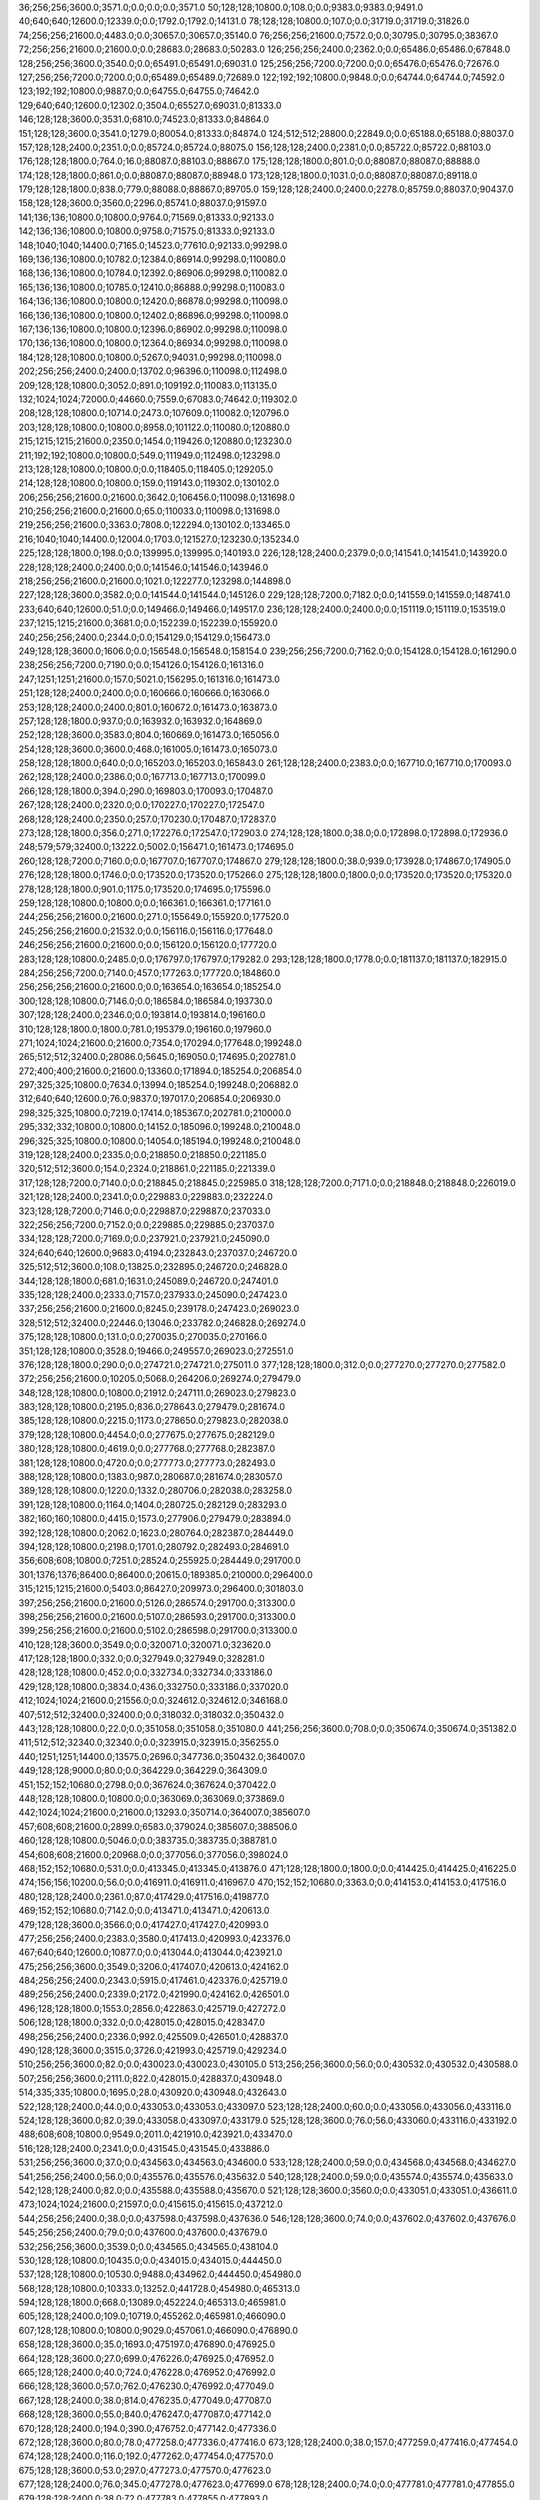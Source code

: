 36;256;256;3600.0;3571.0;0.0;0.0;0.0;3571.0
50;128;128;10800.0;108.0;0.0;9383.0;9383.0;9491.0
40;640;640;12600.0;12339.0;0.0;1792.0;1792.0;14131.0
78;128;128;10800.0;107.0;0.0;31719.0;31719.0;31826.0
74;256;256;21600.0;4483.0;0.0;30657.0;30657.0;35140.0
76;256;256;21600.0;7572.0;0.0;30795.0;30795.0;38367.0
72;256;256;21600.0;21600.0;0.0;28683.0;28683.0;50283.0
126;256;256;2400.0;2362.0;0.0;65486.0;65486.0;67848.0
128;256;256;3600.0;3540.0;0.0;65491.0;65491.0;69031.0
125;256;256;7200.0;7200.0;0.0;65476.0;65476.0;72676.0
127;256;256;7200.0;7200.0;0.0;65489.0;65489.0;72689.0
122;192;192;10800.0;9848.0;0.0;64744.0;64744.0;74592.0
123;192;192;10800.0;9887.0;0.0;64755.0;64755.0;74642.0
129;640;640;12600.0;12302.0;3504.0;65527.0;69031.0;81333.0
146;128;128;3600.0;3531.0;6810.0;74523.0;81333.0;84864.0
151;128;128;3600.0;3541.0;1279.0;80054.0;81333.0;84874.0
124;512;512;28800.0;22849.0;0.0;65188.0;65188.0;88037.0
157;128;128;2400.0;2351.0;0.0;85724.0;85724.0;88075.0
156;128;128;2400.0;2381.0;0.0;85722.0;85722.0;88103.0
176;128;128;1800.0;764.0;16.0;88087.0;88103.0;88867.0
175;128;128;1800.0;801.0;0.0;88087.0;88087.0;88888.0
174;128;128;1800.0;861.0;0.0;88087.0;88087.0;88948.0
173;128;128;1800.0;1031.0;0.0;88087.0;88087.0;89118.0
179;128;128;1800.0;838.0;779.0;88088.0;88867.0;89705.0
159;128;128;2400.0;2400.0;2278.0;85759.0;88037.0;90437.0
158;128;128;3600.0;3560.0;2296.0;85741.0;88037.0;91597.0
141;136;136;10800.0;10800.0;9764.0;71569.0;81333.0;92133.0
142;136;136;10800.0;10800.0;9758.0;71575.0;81333.0;92133.0
148;1040;1040;14400.0;7165.0;14523.0;77610.0;92133.0;99298.0
169;136;136;10800.0;10782.0;12384.0;86914.0;99298.0;110080.0
168;136;136;10800.0;10784.0;12392.0;86906.0;99298.0;110082.0
165;136;136;10800.0;10785.0;12410.0;86888.0;99298.0;110083.0
164;136;136;10800.0;10800.0;12420.0;86878.0;99298.0;110098.0
166;136;136;10800.0;10800.0;12402.0;86896.0;99298.0;110098.0
167;136;136;10800.0;10800.0;12396.0;86902.0;99298.0;110098.0
170;136;136;10800.0;10800.0;12364.0;86934.0;99298.0;110098.0
184;128;128;10800.0;10800.0;5267.0;94031.0;99298.0;110098.0
202;256;256;2400.0;2400.0;13702.0;96396.0;110098.0;112498.0
209;128;128;10800.0;3052.0;891.0;109192.0;110083.0;113135.0
132;1024;1024;72000.0;44660.0;7559.0;67083.0;74642.0;119302.0
208;128;128;10800.0;10714.0;2473.0;107609.0;110082.0;120796.0
203;128;128;10800.0;10800.0;8958.0;101122.0;110080.0;120880.0
215;1215;1215;21600.0;2350.0;1454.0;119426.0;120880.0;123230.0
211;192;192;10800.0;10800.0;549.0;111949.0;112498.0;123298.0
213;128;128;10800.0;10800.0;0.0;118405.0;118405.0;129205.0
214;128;128;10800.0;10800.0;159.0;119143.0;119302.0;130102.0
206;256;256;21600.0;21600.0;3642.0;106456.0;110098.0;131698.0
210;256;256;21600.0;21600.0;65.0;110033.0;110098.0;131698.0
219;256;256;21600.0;3363.0;7808.0;122294.0;130102.0;133465.0
216;1040;1040;14400.0;12004.0;1703.0;121527.0;123230.0;135234.0
225;128;128;1800.0;198.0;0.0;139995.0;139995.0;140193.0
226;128;128;2400.0;2379.0;0.0;141541.0;141541.0;143920.0
228;128;128;2400.0;2400.0;0.0;141546.0;141546.0;143946.0
218;256;256;21600.0;21600.0;1021.0;122277.0;123298.0;144898.0
227;128;128;3600.0;3582.0;0.0;141544.0;141544.0;145126.0
229;128;128;7200.0;7182.0;0.0;141559.0;141559.0;148741.0
233;640;640;12600.0;51.0;0.0;149466.0;149466.0;149517.0
236;128;128;2400.0;2400.0;0.0;151119.0;151119.0;153519.0
237;1215;1215;21600.0;3681.0;0.0;152239.0;152239.0;155920.0
240;256;256;2400.0;2344.0;0.0;154129.0;154129.0;156473.0
249;128;128;3600.0;1606.0;0.0;156548.0;156548.0;158154.0
239;256;256;7200.0;7162.0;0.0;154128.0;154128.0;161290.0
238;256;256;7200.0;7190.0;0.0;154126.0;154126.0;161316.0
247;1251;1251;21600.0;157.0;5021.0;156295.0;161316.0;161473.0
251;128;128;2400.0;2400.0;0.0;160666.0;160666.0;163066.0
253;128;128;2400.0;2400.0;801.0;160672.0;161473.0;163873.0
257;128;128;1800.0;937.0;0.0;163932.0;163932.0;164869.0
252;128;128;3600.0;3583.0;804.0;160669.0;161473.0;165056.0
254;128;128;3600.0;3600.0;468.0;161005.0;161473.0;165073.0
258;128;128;1800.0;640.0;0.0;165203.0;165203.0;165843.0
261;128;128;2400.0;2383.0;0.0;167710.0;167710.0;170093.0
262;128;128;2400.0;2386.0;0.0;167713.0;167713.0;170099.0
266;128;128;1800.0;394.0;290.0;169803.0;170093.0;170487.0
267;128;128;2400.0;2320.0;0.0;170227.0;170227.0;172547.0
268;128;128;2400.0;2350.0;257.0;170230.0;170487.0;172837.0
273;128;128;1800.0;356.0;271.0;172276.0;172547.0;172903.0
274;128;128;1800.0;38.0;0.0;172898.0;172898.0;172936.0
248;579;579;32400.0;13222.0;5002.0;156471.0;161473.0;174695.0
260;128;128;7200.0;7160.0;0.0;167707.0;167707.0;174867.0
279;128;128;1800.0;38.0;939.0;173928.0;174867.0;174905.0
276;128;128;1800.0;1746.0;0.0;173520.0;173520.0;175266.0
275;128;128;1800.0;1800.0;0.0;173520.0;173520.0;175320.0
278;128;128;1800.0;901.0;1175.0;173520.0;174695.0;175596.0
259;128;128;10800.0;10800.0;0.0;166361.0;166361.0;177161.0
244;256;256;21600.0;21600.0;271.0;155649.0;155920.0;177520.0
245;256;256;21600.0;21532.0;0.0;156116.0;156116.0;177648.0
246;256;256;21600.0;21600.0;0.0;156120.0;156120.0;177720.0
283;128;128;10800.0;2485.0;0.0;176797.0;176797.0;179282.0
293;128;128;1800.0;1778.0;0.0;181137.0;181137.0;182915.0
284;256;256;7200.0;7140.0;457.0;177263.0;177720.0;184860.0
256;256;256;21600.0;21600.0;0.0;163654.0;163654.0;185254.0
300;128;128;10800.0;7146.0;0.0;186584.0;186584.0;193730.0
307;128;128;2400.0;2346.0;0.0;193814.0;193814.0;196160.0
310;128;128;1800.0;1800.0;781.0;195379.0;196160.0;197960.0
271;1024;1024;21600.0;21600.0;7354.0;170294.0;177648.0;199248.0
265;512;512;32400.0;28086.0;5645.0;169050.0;174695.0;202781.0
272;400;400;21600.0;21600.0;13360.0;171894.0;185254.0;206854.0
297;325;325;10800.0;7634.0;13994.0;185254.0;199248.0;206882.0
312;640;640;12600.0;76.0;9837.0;197017.0;206854.0;206930.0
298;325;325;10800.0;7219.0;17414.0;185367.0;202781.0;210000.0
295;332;332;10800.0;10800.0;14152.0;185096.0;199248.0;210048.0
296;325;325;10800.0;10800.0;14054.0;185194.0;199248.0;210048.0
319;128;128;2400.0;2335.0;0.0;218850.0;218850.0;221185.0
320;512;512;3600.0;154.0;2324.0;218861.0;221185.0;221339.0
317;128;128;7200.0;7140.0;0.0;218845.0;218845.0;225985.0
318;128;128;7200.0;7171.0;0.0;218848.0;218848.0;226019.0
321;128;128;2400.0;2341.0;0.0;229883.0;229883.0;232224.0
323;128;128;7200.0;7146.0;0.0;229887.0;229887.0;237033.0
322;256;256;7200.0;7152.0;0.0;229885.0;229885.0;237037.0
334;128;128;7200.0;7169.0;0.0;237921.0;237921.0;245090.0
324;640;640;12600.0;9683.0;4194.0;232843.0;237037.0;246720.0
325;512;512;3600.0;108.0;13825.0;232895.0;246720.0;246828.0
344;128;128;1800.0;681.0;1631.0;245089.0;246720.0;247401.0
335;128;128;2400.0;2333.0;7157.0;237933.0;245090.0;247423.0
337;256;256;21600.0;21600.0;8245.0;239178.0;247423.0;269023.0
328;512;512;32400.0;22446.0;13046.0;233782.0;246828.0;269274.0
375;128;128;10800.0;131.0;0.0;270035.0;270035.0;270166.0
351;128;128;10800.0;3528.0;19466.0;249557.0;269023.0;272551.0
376;128;128;1800.0;290.0;0.0;274721.0;274721.0;275011.0
377;128;128;1800.0;312.0;0.0;277270.0;277270.0;277582.0
372;256;256;21600.0;10205.0;5068.0;264206.0;269274.0;279479.0
348;128;128;10800.0;10800.0;21912.0;247111.0;269023.0;279823.0
383;128;128;10800.0;2195.0;836.0;278643.0;279479.0;281674.0
385;128;128;10800.0;2215.0;1173.0;278650.0;279823.0;282038.0
379;128;128;10800.0;4454.0;0.0;277675.0;277675.0;282129.0
380;128;128;10800.0;4619.0;0.0;277768.0;277768.0;282387.0
381;128;128;10800.0;4720.0;0.0;277773.0;277773.0;282493.0
388;128;128;10800.0;1383.0;987.0;280687.0;281674.0;283057.0
389;128;128;10800.0;1220.0;1332.0;280706.0;282038.0;283258.0
391;128;128;10800.0;1164.0;1404.0;280725.0;282129.0;283293.0
382;160;160;10800.0;4415.0;1573.0;277906.0;279479.0;283894.0
392;128;128;10800.0;2062.0;1623.0;280764.0;282387.0;284449.0
394;128;128;10800.0;2198.0;1701.0;280792.0;282493.0;284691.0
356;608;608;10800.0;7251.0;28524.0;255925.0;284449.0;291700.0
301;1376;1376;86400.0;86400.0;20615.0;189385.0;210000.0;296400.0
315;1215;1215;21600.0;5403.0;86427.0;209973.0;296400.0;301803.0
397;256;256;21600.0;21600.0;5126.0;286574.0;291700.0;313300.0
398;256;256;21600.0;21600.0;5107.0;286593.0;291700.0;313300.0
399;256;256;21600.0;21600.0;5102.0;286598.0;291700.0;313300.0
410;128;128;3600.0;3549.0;0.0;320071.0;320071.0;323620.0
417;128;128;1800.0;332.0;0.0;327949.0;327949.0;328281.0
428;128;128;10800.0;452.0;0.0;332734.0;332734.0;333186.0
429;128;128;10800.0;3834.0;436.0;332750.0;333186.0;337020.0
412;1024;1024;21600.0;21556.0;0.0;324612.0;324612.0;346168.0
407;512;512;32400.0;32400.0;0.0;318032.0;318032.0;350432.0
443;128;128;10800.0;22.0;0.0;351058.0;351058.0;351080.0
441;256;256;3600.0;708.0;0.0;350674.0;350674.0;351382.0
411;512;512;32340.0;32340.0;0.0;323915.0;323915.0;356255.0
440;1251;1251;14400.0;13575.0;2696.0;347736.0;350432.0;364007.0
449;128;128;9000.0;80.0;0.0;364229.0;364229.0;364309.0
451;152;152;10680.0;2798.0;0.0;367624.0;367624.0;370422.0
448;128;128;10800.0;10800.0;0.0;363069.0;363069.0;373869.0
442;1024;1024;21600.0;21600.0;13293.0;350714.0;364007.0;385607.0
457;608;608;21600.0;2899.0;6583.0;379024.0;385607.0;388506.0
460;128;128;10800.0;5046.0;0.0;383735.0;383735.0;388781.0
454;608;608;21600.0;20968.0;0.0;377056.0;377056.0;398024.0
468;152;152;10680.0;531.0;0.0;413345.0;413345.0;413876.0
471;128;128;1800.0;1800.0;0.0;414425.0;414425.0;416225.0
474;156;156;10200.0;56.0;0.0;416911.0;416911.0;416967.0
470;152;152;10680.0;3363.0;0.0;414153.0;414153.0;417516.0
480;128;128;2400.0;2361.0;87.0;417429.0;417516.0;419877.0
469;152;152;10680.0;7142.0;0.0;413471.0;413471.0;420613.0
479;128;128;3600.0;3566.0;0.0;417427.0;417427.0;420993.0
477;256;256;2400.0;2383.0;3580.0;417413.0;420993.0;423376.0
467;640;640;12600.0;10877.0;0.0;413044.0;413044.0;423921.0
475;256;256;3600.0;3549.0;3206.0;417407.0;420613.0;424162.0
484;256;256;2400.0;2343.0;5915.0;417461.0;423376.0;425719.0
489;256;256;2400.0;2339.0;2172.0;421990.0;424162.0;426501.0
496;128;128;1800.0;1553.0;2856.0;422863.0;425719.0;427272.0
506;128;128;1800.0;332.0;0.0;428015.0;428015.0;428347.0
498;256;256;2400.0;2336.0;992.0;425509.0;426501.0;428837.0
490;128;128;3600.0;3515.0;3726.0;421993.0;425719.0;429234.0
510;256;256;3600.0;82.0;0.0;430023.0;430023.0;430105.0
513;256;256;3600.0;56.0;0.0;430532.0;430532.0;430588.0
507;256;256;3600.0;2111.0;822.0;428015.0;428837.0;430948.0
514;335;335;10800.0;1695.0;28.0;430920.0;430948.0;432643.0
522;128;128;2400.0;44.0;0.0;433053.0;433053.0;433097.0
523;128;128;2400.0;60.0;0.0;433056.0;433056.0;433116.0
524;128;128;3600.0;82.0;39.0;433058.0;433097.0;433179.0
525;128;128;3600.0;76.0;56.0;433060.0;433116.0;433192.0
488;608;608;10800.0;9549.0;2011.0;421910.0;423921.0;433470.0
516;128;128;2400.0;2341.0;0.0;431545.0;431545.0;433886.0
531;256;256;3600.0;37.0;0.0;434563.0;434563.0;434600.0
533;128;128;2400.0;59.0;0.0;434568.0;434568.0;434627.0
541;256;256;2400.0;56.0;0.0;435576.0;435576.0;435632.0
540;128;128;2400.0;59.0;0.0;435574.0;435574.0;435633.0
542;128;128;2400.0;82.0;0.0;435588.0;435588.0;435670.0
521;128;128;3600.0;3560.0;0.0;433051.0;433051.0;436611.0
473;1024;1024;21600.0;21597.0;0.0;415615.0;415615.0;437212.0
544;256;256;2400.0;38.0;0.0;437598.0;437598.0;437636.0
546;128;128;3600.0;74.0;0.0;437602.0;437602.0;437676.0
545;256;256;2400.0;79.0;0.0;437600.0;437600.0;437679.0
532;256;256;3600.0;3539.0;0.0;434565.0;434565.0;438104.0
530;128;128;10800.0;10435.0;0.0;434015.0;434015.0;444450.0
537;128;128;10800.0;10530.0;9488.0;434962.0;444450.0;454980.0
568;128;128;10800.0;10333.0;13252.0;441728.0;454980.0;465313.0
594;128;128;1800.0;668.0;13089.0;452224.0;465313.0;465981.0
605;128;128;2400.0;109.0;10719.0;455262.0;465981.0;466090.0
607;128;128;10800.0;10800.0;9029.0;457061.0;466090.0;476890.0
658;128;128;3600.0;35.0;1693.0;475197.0;476890.0;476925.0
664;128;128;3600.0;27.0;699.0;476226.0;476925.0;476952.0
665;128;128;2400.0;40.0;724.0;476228.0;476952.0;476992.0
666;128;128;3600.0;57.0;762.0;476230.0;476992.0;477049.0
667;128;128;2400.0;38.0;814.0;476235.0;477049.0;477087.0
668;128;128;3600.0;55.0;840.0;476247.0;477087.0;477142.0
670;128;128;2400.0;194.0;390.0;476752.0;477142.0;477336.0
672;128;128;3600.0;80.0;78.0;477258.0;477336.0;477416.0
673;128;128;2400.0;38.0;157.0;477259.0;477416.0;477454.0
674;128;128;2400.0;116.0;192.0;477262.0;477454.0;477570.0
675;128;128;3600.0;53.0;297.0;477273.0;477570.0;477623.0
677;128;128;2400.0;76.0;345.0;477278.0;477623.0;477699.0
678;128;128;2400.0;74.0;0.0;477781.0;477781.0;477855.0
679;128;128;2400.0;38.0;72.0;477783.0;477855.0;477893.0
680;128;128;3600.0;76.0;108.0;477785.0;477893.0;477969.0
683;128;128;3600.0;77.0;0.0;478300.0;478300.0;478377.0
684;128;128;3600.0;57.0;75.0;478302.0;478377.0;478434.0
687;128;128;2400.0;36.0;114.0;478320.0;478434.0;478470.0
688;128;128;3600.0;54.0;0.0;478823.0;478823.0;478877.0
692;128;128;2400.0;78.0;0.0;479340.0;479340.0;479418.0
694;128;128;3600.0;56.0;73.0;479345.0;479418.0;479474.0
699;128;128;3600.0;40.0;0.0;479868.0;479868.0;479908.0
701;128;128;3600.0;58.0;0.0;480376.0;480376.0;480434.0
705;128;128;2400.0;37.0;41.0;480393.0;480434.0;480471.0
707;128;128;3600.0;37.0;0.0;480898.0;480898.0;480935.0
708;128;128;2400.0;173.0;35.0;480900.0;480935.0;481108.0
713;128;128;2400.0;66.0;0.0;481911.0;481911.0;481977.0
714;128;128;2400.0;66.0;64.0;481913.0;481977.0;482043.0
715;128;128;2400.0;58.0;0.0;485930.0;485930.0;485988.0
717;128;128;3600.0;69.0;53.0;485935.0;485988.0;486057.0
718;128;128;2400.0;38.0;120.0;485937.0;486057.0;486095.0
719;128;128;3600.0;57.0;156.0;485939.0;486095.0;486152.0
724;128;128;3600.0;57.0;0.0;486458.0;486458.0;486515.0
726;128;128;3600.0;79.0;46.0;486469.0;486515.0;486594.0
731;128;128;3600.0;54.0;0.0;490504.0;490504.0;490558.0
734;128;128;2400.0;54.0;48.0;490510.0;490558.0;490612.0
738;128;128;2400.0;57.0;0.0;491025.0;491025.0;491082.0
746;128;128;2400.0;61.0;20.0;491062.0;491082.0;491143.0
752;128;128;2400.0;40.0;0.0;491584.0;491584.0;491624.0
754;128;128;3600.0;76.0;35.0;491589.0;491624.0;491700.0
756;128;128;2400.0;101.0;107.0;491593.0;491700.0;491801.0
765;128;128;3600.0;55.0;0.0;492127.0;492127.0;492182.0
767;128;128;2400.0;57.0;49.0;492133.0;492182.0;492239.0
779;128;128;2400.0;58.0;0.0;504169.0;504169.0;504227.0
783;128;128;10800.0;9202.0;0.0;505582.0;505582.0;514784.0
503;2048;2048;86400.0;86400.0;10286.0;427818.0;438104.0;524504.0
778;256;256;3600.0;56.0;20338.0;504166.0;524504.0;524560.0
781;256;256;3600.0;61.0;19330.0;505174.0;524504.0;524565.0
784;256;256;2400.0;39.0;18378.0;506182.0;524560.0;524599.0
786;256;256;3600.0;59.0;18378.0;506187.0;524565.0;524624.0
788;256;256;2400.0;61.0;17398.0;507201.0;524599.0;524660.0
789;256;256;2400.0;57.0;17421.0;507203.0;524624.0;524681.0
794;128;128;3600.0;58.0;16455.0;508205.0;524660.0;524718.0
795;128;128;2400.0;59.0;16474.0;508207.0;524681.0;524740.0
796;128;128;3600.0;59.0;16463.0;508218.0;524681.0;524740.0
806;128;128;2400.0;56.0;1985.0;522755.0;524740.0;524796.0
805;128;128;3600.0;58.0;1997.0;522743.0;524740.0;524798.0
801;128;128;10800.0;82.0;8212.0;516506.0;524718.0;524800.0
808;128;128;3600.0;59.0;1032.0;523764.0;524796.0;524855.0
809;128;128;2400.0;58.0;1031.0;523767.0;524798.0;524856.0
811;128;128;3600.0;57.0;77.0;524778.0;524855.0;524912.0
812;128;128;2400.0;56.0;75.0;524781.0;524856.0;524912.0
791;128;128;10800.0;10800.0;6928.0;507856.0;514784.0;525584.0
813;128;128;2400.0;38.0;292.0;525292.0;525584.0;525622.0
816;128;128;3600.0;56.0;0.0;525801.0;525801.0;525857.0
817;128;128;2400.0;39.0;43.0;525814.0;525857.0;525896.0
820;128;128;3600.0;61.0;0.0;526320.0;526320.0;526381.0
821;128;128;2400.0;38.0;59.0;526322.0;526381.0;526419.0
822;128;128;2400.0;59.0;0.0;526825.0;526825.0;526884.0
803;128;128;10200.0;2087.0;7360.0;517440.0;524800.0;526887.0
824;128;128;2400.0;55.0;57.0;526830.0;526887.0;526942.0
823;128;128;3600.0;134.0;57.0;526827.0;526884.0;527018.0
807;256;256;3600.0;60.0;3257.0;523761.0;527018.0;527078.0
810;256;256;3600.0;60.0;2303.0;524775.0;527078.0;527138.0
814;256;256;3600.0;37.0;1843.0;525295.0;527138.0;527175.0
815;256;256;2400.0;79.0;1877.0;525298.0;527175.0;527254.0
818;256;256;2400.0;84.0;1438.0;525816.0;527254.0;527338.0
819;256;256;2400.0;57.0;1020.0;526318.0;527338.0;527395.0
826;128;128;2400.0;57.0;59.0;527336.0;527395.0;527452.0
825;128;128;3600.0;115.0;62.0;527333.0;527395.0;527510.0
827;256;256;2400.0;57.0;173.0;527337.0;527510.0;527567.0
828;128;128;2400.0;57.0;0.0;527840.0;527840.0;527897.0
829;256;256;2400.0;55.0;45.0;527852.0;527897.0;527952.0
830;256;256;3600.0;60.0;97.0;527855.0;527952.0;528012.0
831;128;128;3600.0;114.0;0.0;528357.0;528357.0;528471.0
832;128;128;3600.0;114.0;0.0;528360.0;528360.0;528474.0
833;128;128;2400.0;57.0;108.0;528363.0;528471.0;528528.0
835;128;128;2400.0;111.0;0.0;528871.0;528871.0;528982.0
834;128;128;2400.0;142.0;0.0;528869.0;528869.0;529011.0
838;128;128;10800.0;37.0;62.0;528949.0;529011.0;529048.0
837;128;128;10800.0;98.0;47.0;528935.0;528982.0;529080.0
836;256;256;3600.0;38.0;207.0;528873.0;529080.0;529118.0
840;128;128;10800.0;133.0;0.0;529807.0;529807.0;529940.0
842;128;128;10800.0;133.0;0.0;530913.0;530913.0;531046.0
802;154;154;10200.0;9812.0;8130.0;516782.0;524912.0;534724.0
793;128;128;10800.0;10800.0;16733.0;507927.0;524660.0;535460.0
775;1024;1024;21600.0;21600.0;21405.0;503099.0;524504.0;546104.0
776;512;512;32400.0;22909.0;20769.0;503735.0;524504.0;547413.0
797;512;512;32400.0;12983.0;25914.0;508810.0;534724.0;547707.0
